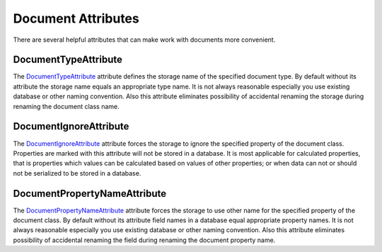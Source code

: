 Document Attributes
===================

There are several helpful attributes that can make work with documents more convenient.


.. index:: DocumentTypeAttribute

DocumentTypeAttribute
---------------------

The DocumentTypeAttribute_ attribute defines the storage name of the specified document type. By default without its attribute the storage name equals
an appropriate type name. It is not always reasonable especially you use existing database or other naming convention. Also this attribute eliminates
possibility of accidental renaming the storage during renaming the document class name.

.. code-block:: csharp
   :emphasize-lines: 1

    [DocumentType("orders")]
    class Order : Document
    {
        // ...
    }


.. index:: DocumentIgnoreAttribute

DocumentIgnoreAttribute
-----------------------

The DocumentIgnoreAttribute_ attribute forces the storage to ignore the specified property of the document class. Properties are marked with this
attribute will not be stored in a database. It is most applicable for calculated properties, that is properties which values can be calculated based
on values of other properties; or when data can not or should not be serialized to be stored in a database.

.. code-block:: csharp
   :emphasize-lines: 6,7

    class Order : Document
    {
        public double Count { get; set; }
        public double Price { get; set; }

        [DocumentIgnore]
        public double Total => Count * Price;

        // ...
    }


.. index:: DocumentPropertyNameAttribute

DocumentPropertyNameAttribute
-----------------------------

The DocumentPropertyNameAttribute_ attribute forces the storage to use other name for the specified property of the document class. By default without
its attribute field names in a database equal appropriate property names.  It is not always reasonable especially you use existing database or other
naming convention. Also this attribute eliminates possibility of accidental renaming the field during renaming the document property name.

.. code-block:: csharp
   :emphasize-lines: 3,6

    class Order : Document
    {
        [DocumentPropertyName("count")]
        public double Count { get; set; }

        [DocumentPropertyName("price")]
        public double Price { get; set; }

        // ...
    }


.. _`DocumentTypeAttribute`: ../api/reference/InfinniPlatform.DocumentStorage.DocumentTypeAttribute.html
.. _`DocumentIgnoreAttribute`: ../api/reference/InfinniPlatform.DocumentStorage.Attributes.DocumentIgnoreAttribute.html
.. _`DocumentPropertyNameAttribute`: ../api/reference/InfinniPlatform.DocumentStorage.Attributes.DocumentPropertyNameAttribute.html
